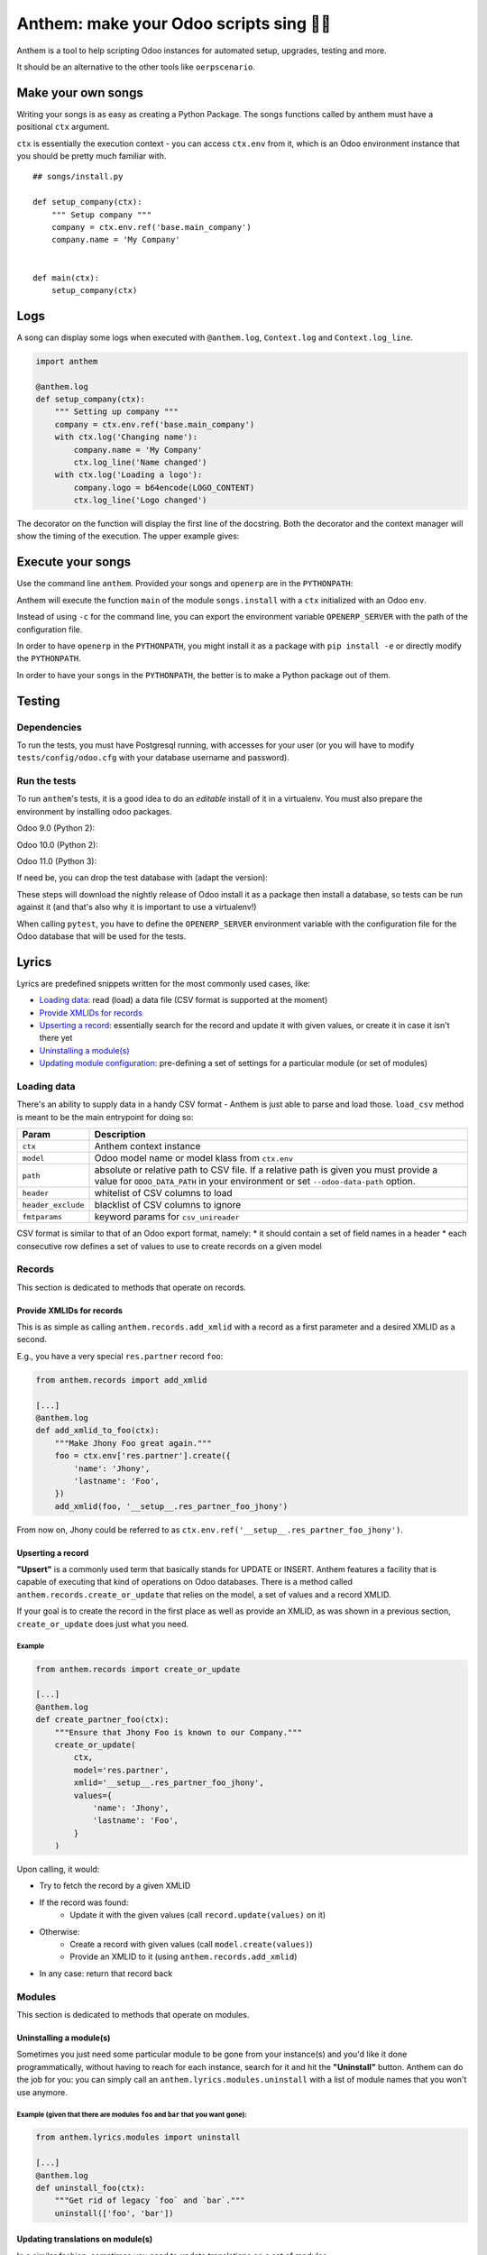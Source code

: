 ========================================
Anthem: make your Odoo scripts sing 🐜🎵
========================================

.. image:: https://travis-ci.org/camptocamp/anthem.svg?branch=master
    :target: https://travis-ci.org/camptocamp/anthem

Anthem is a tool to help scripting Odoo instances for automated setup,
upgrades, testing and more.

It should be an alternative to the other tools like ``oerpscenario``.


Make your own songs
===================

Writing your songs is as easy as creating a Python Package. The
songs functions called by anthem must have a positional ``ctx``
argument.

``ctx`` is essentially the execution context - you can access ``ctx.env`` from
it, which is an Odoo environment instance that you should be pretty much familiar with.

::

  ## songs/install.py

  def setup_company(ctx):
      """ Setup company """
      company = ctx.env.ref('base.main_company')
      company.name = 'My Company'


  def main(ctx):
      setup_company(ctx)


Logs
====

A song can display some logs when executed with ``@anthem.log``,
``Context.log`` and ``Context.log_line``.

.. code:: python

  import anthem

  @anthem.log
  def setup_company(ctx):
      """ Setting up company """
      company = ctx.env.ref('base.main_company')
      with ctx.log('Changing name'):
          company.name = 'My Company'
          ctx.log_line('Name changed')
      with ctx.log('Loading a logo'):
          company.logo = b64encode(LOGO_CONTENT)
          ctx.log_line('Logo changed')


The decorator on the function will display the first line of the docstring.
Both the decorator and the context manager will show the timing of the
execution. The upper example gives:

.. code

  Setting up company...
      Changing name...
          Name changed
      Changing name: 0.0150s
      Loading a logo...
          Logo changed
      Loading a logo: 0.100s
  Setting up company: 0.300s


Execute your songs
==================

Use the command line ``anthem``. Provided your songs and ``openerp`` are in the
``PYTHONPATH``:

.. code

  anthem songs.install::main -c path/to/openerp.cfg

Anthem will execute the function ``main`` of the module ``songs.install`` with
a ``ctx`` initialized with an Odoo ``env``.

Instead of using ``-c`` for the command line, you can export the environment
variable ``OPENERP_SERVER`` with the path of the configuration file.

.. code

  export OPENERP_SERVER=path/to/openerp.cfg
  anthem songs.install::main

In order to have ``openerp`` in the ``PYTHONPATH``, you might install it as a
package with ``pip install -e`` or directly modify the ``PYTHONPATH``.

In order to have your ``songs`` in the ``PYTHONPATH``, the better is to make a
Python package out of them.

Testing
=======

Dependencies
------------

To run the tests, you must have Postgresql running, with accesses for your user
(or you will have to modify ``tests/config/odoo.cfg`` with your database
username and password).

Run the tests
-------------

To run ``anthem``'s tests, it is a good idea to do an *editable* install of it
in a virtualenv. You must also prepare the environment by installing odoo packages.

Odoo 9.0 (Python 2):

.. code

  $ git clone https://github.com/camptocamp/anthem.git
  Cloning into 'anthem'...
  $ cd anthem
  $ virtualenv -p python2 env-9.0
  $ source env-9.0/bin/activate
  $ pip install -e .
  $ pip install pytest invoke
  $ invoke tests.prepare-version 9.0
  $ OPENERP_SERVER=/tmp/test-anthem-config-9.0.cfg py.test -s tests

Odoo 10.0 (Python 2):

.. code

  $ git clone https://github.com/camptocamp/anthem.git
  Cloning into 'anthem'...
  $ cd anthem
  $ virtualenv -p python2 env-10.0
  $ source env-10.0/bin/activate
  $ pip install -e .
  $ pip install pytest invoke
  $ invoke tests.prepare-version 10.0
  $ OPENERP_SERVER=/tmp/test-anthem-config-10.0.cfg py.test -s tests

Odoo 11.0 (Python 3):

.. code

  $ git clone https://github.com/camptocamp/anthem.git
  Cloning into 'anthem'...
  $ cd anthem
  $ virtualenv -p python3 anthem-env-11.0
  $ source anthem-env-11.0/bin/activate
  $ pip install -e .
  $ pip install pytest invoke
  $ invoke tests.prepare-version 11.0
  $ OPENERP_SERVER=/tmp/test-anthem-config-11.0.cfg py.test -s tests

If need be, you can drop the test database with (adapt the version):

.. code

  $ invoke tests.dropdb 9.0

These steps will download the nightly release of Odoo install it as a package
then install a database, so tests can be run against it (and that's also why it
is important to use a virtualenv!)

When calling ``pytest``, you have to define the ``OPENERP_SERVER`` environment
variable with the configuration file for the Odoo database that will be used
for the tests.

Lyrics
======

Lyrics are predefined snippets written for the most commonly used cases, like:

* `Loading data`_: read (load) a data file (CSV format is supported at the moment)
* `Provide XMLIDs for records`_
* `Upserting a record`_: essentially search for the record and update it with
  given values, or create it in case it isn't there yet
* `Uninstalling a module(s)`_
* `Updating module configuration`_: pre-defining a set of settings for a particular
  module (or set of modules)

.. _loading-data:

Loading data
------------

There's an ability to supply data in a handy CSV format - Anthem is just able to
parse and load those. ``load_csv`` method is meant to be the main entrypoint for
doing so:

+--------------------+----------------------------------------------------------+
| Param              | Description                                              |
+====================+==========================================================+
| ``ctx``            | Anthem context instance                                  |
+--------------------+----------------------------------------------------------+
| ``model``          | Odoo model name or model klass from ``ctx.env``          |
+--------------------+----------------------------------------------------------+
| ``path``           | absolute or relative path to CSV file.                   |
|                    | If a relative path is given you must provide a value for |
|                    | ``ODOO_DATA_PATH`` in your environment                   |
|                    | or set ``--odoo-data-path`` option.                      |
+--------------------+----------------------------------------------------------+
| ``header``         | whitelist of CSV columns to load                         |
+--------------------+----------------------------------------------------------+
| ``header_exclude`` | blacklist of CSV columns to ignore                       |
+--------------------+----------------------------------------------------------+
| ``fmtparams``      | keyword params for ``csv_unireader``                     |
+--------------------+----------------------------------------------------------+

CSV format is similar to that of an Odoo export format, namely:
* it should contain a set of field names in a header
* each consecutive row defines a set of values to use to create records on a given model

Records
-------

This section is dedicated to methods that operate on records.

Provide XMLIDs for records
^^^^^^^^^^^^^^^^^^^^^^^^^^

This is as simple as calling ``anthem.records.add_xmlid`` with a record as a
first parameter and a desired XMLID as a second.

E.g., you have a very special ``res.partner`` record ``foo``:

.. code:: python

  from anthem.records import add_xmlid

  [...]
  @anthem.log
  def add_xmlid_to_foo(ctx):
      """Make Jhony Foo great again."""
      foo = ctx.env['res.partner'].create({
          'name': 'Jhony',
          'lastname': 'Foo',
      })
      add_xmlid(foo, '__setup__.res_partner_foo_jhony')

From now on, Jhony could be referred to as
``ctx.env.ref('__setup__.res_partner_foo_jhony')``.

Upserting a record
^^^^^^^^^^^^^^^^^^

**"Upsert"** is a commonly used term that basically stands for UPDATE or INSERT.
Anthem features a facility that is capable of executing that kind of operations
on Odoo databases. There is a method called ``anthem.records.create_or_update``
that relies on the model, a set of values and a record XMLID.

If your goal is to create the record in the first place as well as provide an
XMLID, as was shown in a previous section, ``create_or_update`` does just what
you need.

Example
+++++++

.. code:: python

  from anthem.records import create_or_update

  [...]
  @anthem.log
  def create_partner_foo(ctx):
      """Ensure that Jhony Foo is known to our Company."""
      create_or_update(
          ctx,
          model='res.partner',
          xmlid='__setup__.res_partner_foo_jhony',
          values={
              'name': 'Jhony',
              'lastname': 'Foo',
          }
      )


Upon calling, it would:

* Try to fetch the record by a given XMLID
* If the record was found:
   * Update it with the given values (call ``record.update(values)`` on it)
* Otherwise:
   * Create a record with given values (call ``model.create(values)``)
   * Provide an XMLID to it (using ``anthem.records.add_xmlid``)
* In any case: return that record back

Modules
-------

This section is dedicated to methods that operate on modules.

Uninstalling a module(s)
^^^^^^^^^^^^^^^^^^^^^^^^

Sometimes you just need some particular module to be gone from your instance(s)
and you'd like it done programmatically, without having to reach for each
instance, search for it and hit the **"Uninstall"** button. Anthem can do the
job for you: you can simply call an ``anthem.lyrics.modules.uninstall`` with a
list of module names that you won't use anymore.

Example (given that there are modules ``foo`` and ``bar`` that you want gone):
++++++++++++++++++++++++++++++++++++++++++++++++++++++++++++++++++++++++++++++

.. code:: python

  from anthem.lyrics.modules import uninstall

  [...]
  @anthem.log
  def uninstall_foo(ctx):
      """Get rid of legacy `foo` and `bar`."""
      uninstall(['foo', 'bar'])

Updating translations on module(s)
^^^^^^^^^^^^^^^^^^^^^^^^^^^^^^^^^^

In a similar fashion, sometimes you need to update translations on a set of
modules - ``anthem.lyrics.modules.update_translations`` is there for you :wink:

Example is similar to the previous case - just call the different method instead.

Updating module configuration
=============================

By using this feature, you're able to preconfigure your module setup via Anthem
song: you'll just need a straight idea what needs to be done, an instance of a
configuration settings model for your module (model name will do as well) and a
mapping (in a form of Python dictionary) of technical configuration names with
desired values.

Here's a brief example of ``sale`` module configuration:

.. code:: python

  from anthem.lyrics import settings

  [...]
  @anthem.log
  def define_sale_settings(ctx):
      """Configure `sale` module."""
      model = ctx.env['sale.config.settings']
      # it's okay to use 'sale.config.settings' as a string though
      model = 'sale.config.settings'
      settings(ctx, model, {
          'default_invoice_policy': 'delivery',
          ...: ...,
          'et': 'cetera',
      })

Be advised: settings onchange are not triggered by this function.

Usage within Marabunta
======================

Anthem and `Marabunta <https://github.com/camptocamp/marabunta>`_ are powerful
when combined: you can call a set of songs inside Marabunta's migration steps
using following syntax:

.. code:: yaml

  ...
  - version: 10.0.1.0.0
    operations:
      pre:
        - anthem songs.upgrade.your_pre_song::main
      post:
        - anthem songs.upgrade.your_post_song::main

By using this approach, you possess the power of full-pledged Odoo
``Environment`` instance initialized on a live database while performing a
regular upgrade powered by Marabunta.

Let's say that you have to enable multicompany with inter-company transactions
on a migration to next version, lets say, 10.0.1.1.0. In this case, you'll need
a song to back this up on a Python side first:

.. code:: python

   # songs.upgrade.upgrade_10_0_1_1_0.py
   from anthem.lyrics import settings

   [...]
   @anthem.log
   def enable_multicompany(ctx):
       """Set up multicompany."""
       settings(ctx, 'base.config.settings', {
           # enable multicompany as it is
           'group_light_multi_company': True,
           # enable inter-company transactions
           'module_inter_company_rules': True,
       })

    [...]
    @anthem.log
    def main(ctx):
        enable_multicompany(ctx)

And then you'll need to call it on a migration step:

.. code:: yaml

  ...
  - version: 10.0.1.1.0
    operations:
      post:
        - anthem songs.upgrade.upgrade_10_0_1_1_0::main

Boom! Enjoy your new multicompany settings.

